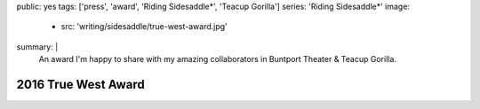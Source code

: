 public: yes
tags: ['press', 'award', 'Riding Sidesaddle*', 'Teacup Gorilla']
series: 'Riding Sidesaddle*'
image:
  - src: 'writing/sidesaddle/true-west-award.jpg'
summary: |
  An award I'm happy to share
  with my amazing collaborators in
  Buntport Theater & Teacup Gorilla.


2016 True West Award
====================

.. callmacro:: content/macros.j2#get_quotes
  :page: 'art/theater/10myths'
  :slug: 'truewest'

.. callmacro:: content/macros.j2#btn
  :url: 'http://www.denvercenter.org/blog-posts/news-center/2016/12/18/2016-true-west-award-miriam-suzanne'

  Read the full article
